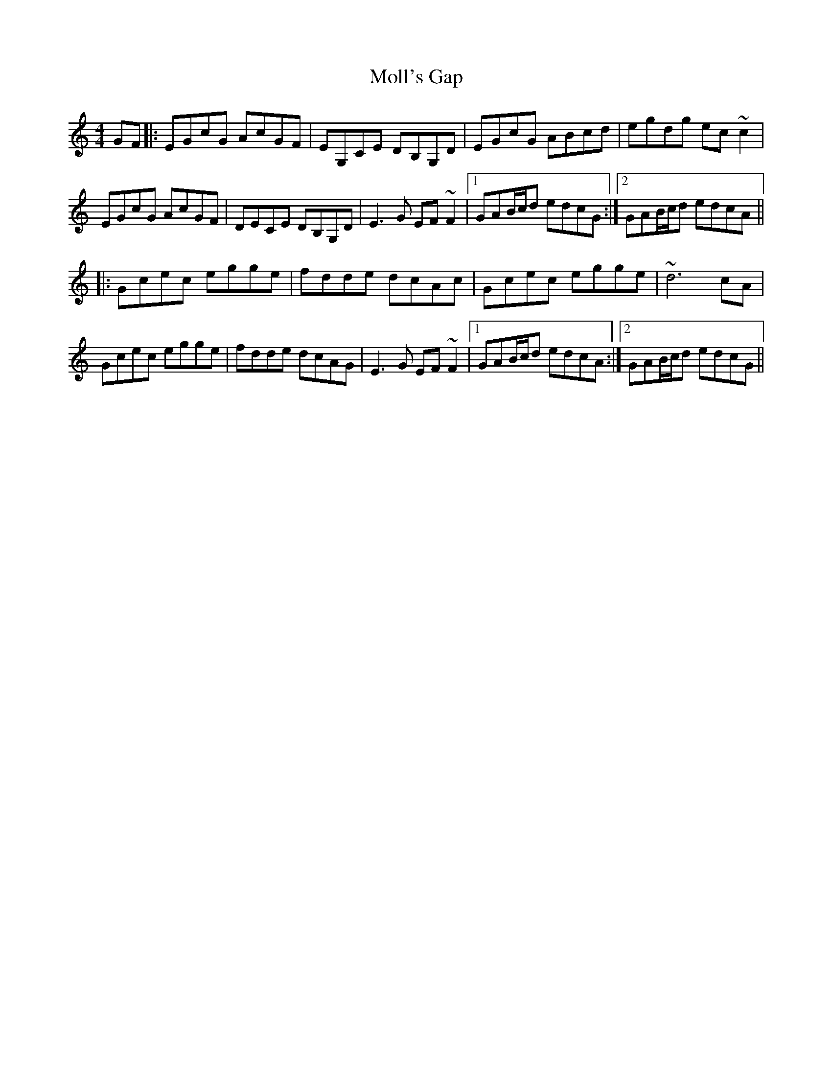 X: 27434
T: Moll's Gap
R: reel
M: 4/4
K: Cmajor
GF|:EGcG AcGF|EG,CE DB,G,D|EGcG ABcd|egdg ec ~c2|
EGcG AcGF|DECE DB,G,D|E3 G EF ~F2|1 GAB/c/d edcG:|2 GAB/c/d edcA||
|:Gcec egge|fdde dcAc|Gcec egge|~d6 cA|
Gcec egge|fdde dcAG|E3 G EF ~F2|1 GAB/c/d edcA:|2 GAB/c/d edcG||


